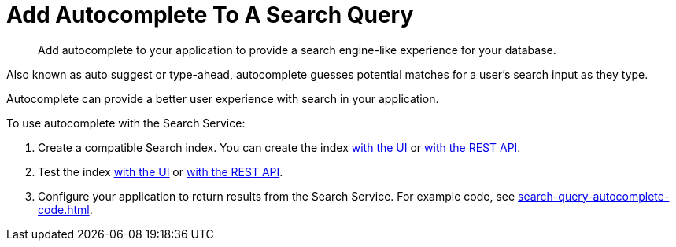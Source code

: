 = Add Autocomplete To A Search Query
:page-topic-type: concept
:description: Add autocomplete to your application to provide a search engine-like experience for your database. 

[abstract]
{description}

Also known as auto suggest or type-ahead, autocomplete guesses potential matches for a user's search input as they type. 

Autocomplete can provide a better user experience with search in your application. 

To use autocomplete with the Search Service: 

. Create a compatible Search index. 
You can create the index xref:search-query-auto-complete-ui.adoc#search-index[with the UI] or xref:search-query-auto-complete-code.adoc[with the REST API].
. Test the index xref:search-query-auto-complete-ui.adoc#run-query[with the UI] or xref:search-query-auto-complete-code.adoc[with the REST API].
. Configure your application to return results from the Search Service. 
For example code, see xref:search-query-autocomplete-code.adoc[].